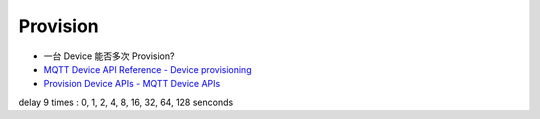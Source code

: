 *************
Provision
*************

* 一台 Device 能否多次 Provision?

* `MQTT Device API Reference - Device provisioning`_
* `Provision Device APIs - MQTT Device APIs`_

.. _MQTT Device API Reference - Device provisioning: https://thingsboard.io/docs/reference/mqtt-api/#device-provisioning
.. _Provision Device APIs - MQTT Device APIs: https://thingsboard.io/docs/user-guide/device-provisioning/?mqttprovisioning=access-token#mqtt-device-apis

delay 9 times : 0, 1, 2, 4, 8, 16, 32, 64, 128 senconds

.. uml::

    title  Provision

    state "checkCredentials" as checkCredentials <<choice>>
    state "Front Connection" as FrontConn {
        state "Connecting" as Connecting
        state "CheckRetryConnTimes" as CheckRetryConnTimes <<choice>>
        state "Connected" as Connected {
            state "ProvisionRequest" as ProvisionRequest
            state "CheckRetryRequestTimes" as CheckRetryRequestTimes <<choice>>
            [*] --> ProvisionRequest
        }
        [*] --> Connecting
    }
    state "Normal Connection" as NormalConn

    [*] --> checkCredentials : tbc_transport_credentials_memory_get()

    checkCredentials --> FrontConn : [no credentials]
    checkCredentials --> NormalConn : [has credentials]

    FrontConn : [Entry]/ tbc_transport_credentials_memory_clean()

        Connecting: connect_retry_times = 0;
        Connecting: [Entry]/ _provision_connect()
        Connecting --> Connected: [Connection succeeded]/
        Connecting --> CheckRetryConnTimes: [Connection failed or Timeout]/

        CheckRetryConnTimes --> Connecting : [connect_retry_times++<=9]/
        CheckRetryConnTimes --> [*] : [connect_retry_times++>9]/

        Connected : [Entry]/ subscribeResponse(), sendRequest()
        Connected : [Exit]/ _provision_disconnect()

            ProvisionRequest: request_retry_times = 0;
            ProvisionRequest: [Entry]/ sendRequest()
            ProvisionRequest --> NormalConn : [response successed]/ tbc_transport_credentials_memory_save()
            ProvisionRequest --> CheckRetryRequestTimes: [response failed or Timeout]/

            CheckRetryRequestTimes --> ProvisionRequest : [request_retry_times++<=9]/
            CheckRetryRequestTimes --> [*] : [request_retry_times++>9]/

    NormalConn : [Entry]/ tbc_transport_credentials_memory_get()
    NormalConn --> [*]

